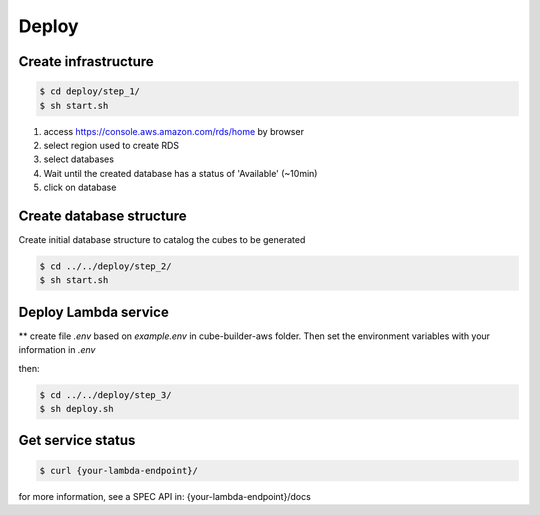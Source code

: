 ..
    This file is part of Python Module for Cube Builder.
    Copyright (C) 2019-2020 INPE.

    Cube Builder is free software; you can redistribute it and/or modify it
    under the terms of the MIT License; see LICENSE file for more details.


Deploy
======

Create infrastructure
---------------------

.. code-block:: shell

        $ cd deploy/step_1/
        $ sh start.sh

1. access https://console.aws.amazon.com/rds/home by browser

2. select region used to create RDS

3. select databases

4. Wait until the created database has a status of 'Available' (~10min)

5. click on database


Create database structure
-------------------------

Create initial database structure to catalog the cubes to be generated

.. code-block:: shell

        $ cd ../../deploy/step_2/
        $ sh start.sh


Deploy Lambda service
---------------------

** create file *.env* based on *example.env* in cube-builder-aws folder. Then set the environment variables with your information in *.env*

then:

.. code-block:: shell

        $ cd ../../deploy/step_3/
        $ sh deploy.sh


Get service status
---------------------

.. code-block:: shell

        $ curl {your-lambda-endpoint}/
        
for more information, see a SPEC API in: {your-lambda-endpoint}/docs
